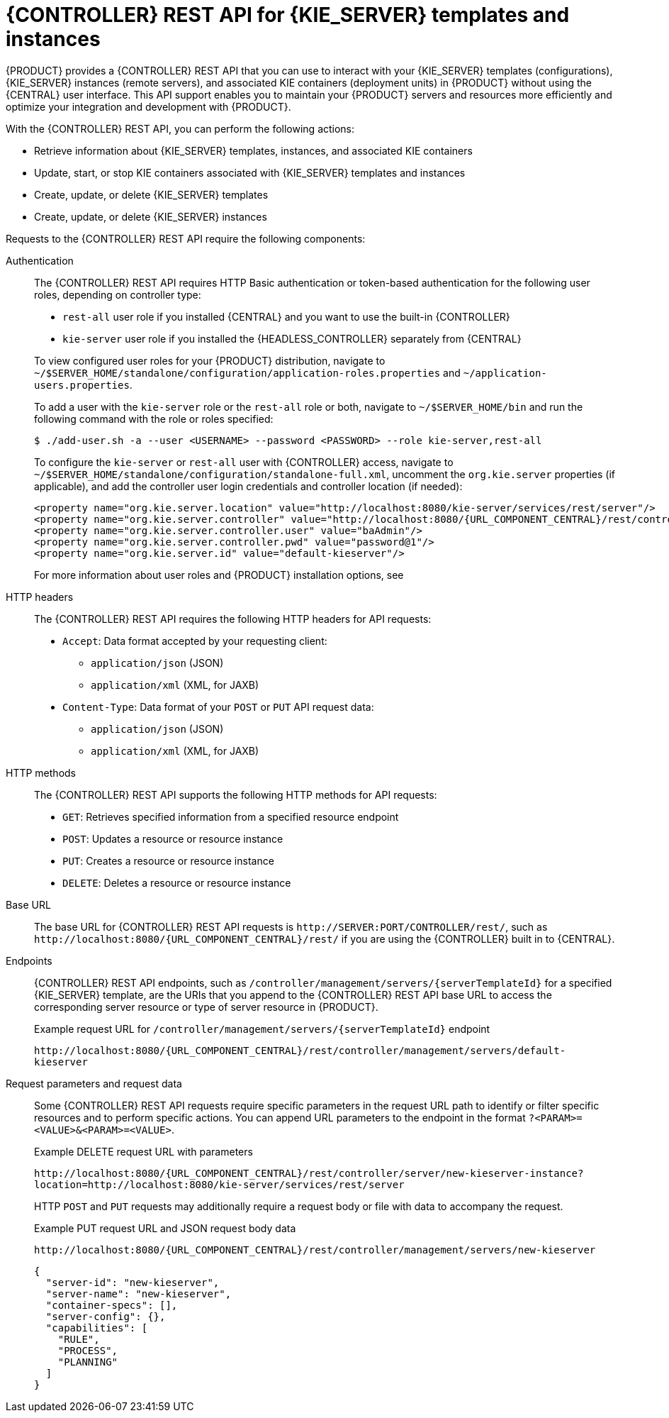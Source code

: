 [id='controller-rest-api-con_{context}']
= {CONTROLLER} REST API for {KIE_SERVER} templates and instances

{PRODUCT} provides a {CONTROLLER} REST API that you can use to interact with your {KIE_SERVER} templates (configurations), {KIE_SERVER} instances (remote servers), and associated KIE containers (deployment units) in {PRODUCT} without using the {CENTRAL} user interface. This API support enables you to maintain your {PRODUCT} servers and resources more efficiently and optimize your integration and development with {PRODUCT}.

With the {CONTROLLER} REST API, you can perform the following actions:

* Retrieve information about {KIE_SERVER} templates, instances, and associated KIE containers
* Update, start, or stop KIE containers associated with {KIE_SERVER} templates and instances
* Create, update, or delete {KIE_SERVER} templates
* Create, update, or delete {KIE_SERVER} instances

Requests to the {CONTROLLER} REST API require the following components:

Authentication::
The {CONTROLLER} REST API requires HTTP Basic authentication or token-based authentication for the following user roles, depending on controller type:
+
--
* `rest-all` user role if you installed {CENTRAL} and you want to use the built-in {CONTROLLER}
* `kie-server` user role if you installed the {HEADLESS_CONTROLLER} separately from {CENTRAL}

To view configured user roles for your {PRODUCT} distribution, navigate to `~/$SERVER_HOME/standalone/configuration/application-roles.properties` and `~/application-users.properties`.

To add a user with the `kie-server` role or the `rest-all` role or both, navigate to `~/$SERVER_HOME/bin` and run the following command with the role or roles specified:

[source,bash]
----
$ ./add-user.sh -a --user <USERNAME> --password <PASSWORD> --role kie-server,rest-all
----

To configure the `kie-server` or `rest-all` user with {CONTROLLER} access, navigate to `~/$SERVER_HOME/standalone/configuration/standalone-full.xml`, uncomment the `org.kie.server` properties (if applicable), and add the controller user login credentials and controller location (if needed):

[source,xml,subs="attributes+"]
----
<property name="org.kie.server.location" value="http://localhost:8080/kie-server/services/rest/server"/>
<property name="org.kie.server.controller" value="http://localhost:8080/{URL_COMPONENT_CENTRAL}/rest/controller"/>
<property name="org.kie.server.controller.user" value="baAdmin"/>
<property name="org.kie.server.controller.pwd" value="password@1"/>
<property name="org.kie.server.id" value="default-kieserver"/>
----

For more information about user roles and {PRODUCT} installation options, see
ifdef::PAM,DM[]
{URL_INSTALLING_AND_CONFIGURING}#assembly-planning[_{PLANNING_INSTALL}_].
endif::[]
ifdef::DROOLS,JBPM[]
<<_installing_the_kie_server>>.
endif::[]
--

HTTP headers::
The {CONTROLLER} REST API requires the following HTTP headers for API requests:
+
* `Accept`: Data format accepted by your requesting client:
** `application/json` (JSON)
** `application/xml` (XML, for JAXB)
* `Content-Type`: Data format of your `POST` or `PUT` API request data:
** `application/json` (JSON)
** `application/xml` (XML, for JAXB)

HTTP methods::
The {CONTROLLER} REST API supports the following HTTP methods for API requests:
+
* `GET`: Retrieves specified information from a specified resource endpoint
* `POST`: Updates a resource or resource instance
* `PUT`: Creates a resource or resource instance
* `DELETE`: Deletes a resource or resource instance

Base URL::
The base URL for {CONTROLLER} REST API requests is `\http://SERVER:PORT/CONTROLLER/rest/`, such as  `\http://localhost:8080/{URL_COMPONENT_CENTRAL}/rest/` if you are using the {CONTROLLER} built in to {CENTRAL}.

Endpoints::
{CONTROLLER} REST API endpoints, such as `/controller/management/servers/{serverTemplateId}` for a specified {KIE_SERVER} template, are the URIs that you append to the {CONTROLLER} REST API base URL to access the corresponding server resource or type of server resource in {PRODUCT}.
+
--
.Example request URL for `/controller/management/servers/{serverTemplateId}` endpoint
`\http://localhost:8080/{URL_COMPONENT_CENTRAL}/rest/controller/management/servers/default-kieserver`
--

Request parameters and request data::
Some {CONTROLLER} REST API requests require specific parameters in the request URL path to identify or filter specific resources and to perform specific actions. You can append URL parameters to the endpoint in the format `?<PARAM>=<VALUE>&<PARAM>=<VALUE>`.
+
--
.Example DELETE request URL with parameters
`\http://localhost:8080/{URL_COMPONENT_CENTRAL}/rest/controller/server/new-kieserver-instance?location=http://localhost:8080/kie-server/services/rest/server`

HTTP `POST` and `PUT` requests may additionally require a request body or file with data to accompany the request.

.Example PUT request URL and JSON request body data
`\http://localhost:8080/{URL_COMPONENT_CENTRAL}/rest/controller/management/servers/new-kieserver`

[source,json]
----
{
  "server-id": "new-kieserver",
  "server-name": "new-kieserver",
  "container-specs": [],
  "server-config": {},
  "capabilities": [
    "RULE",
    "PROCESS",
    "PLANNING"
  ]
}
----
--
